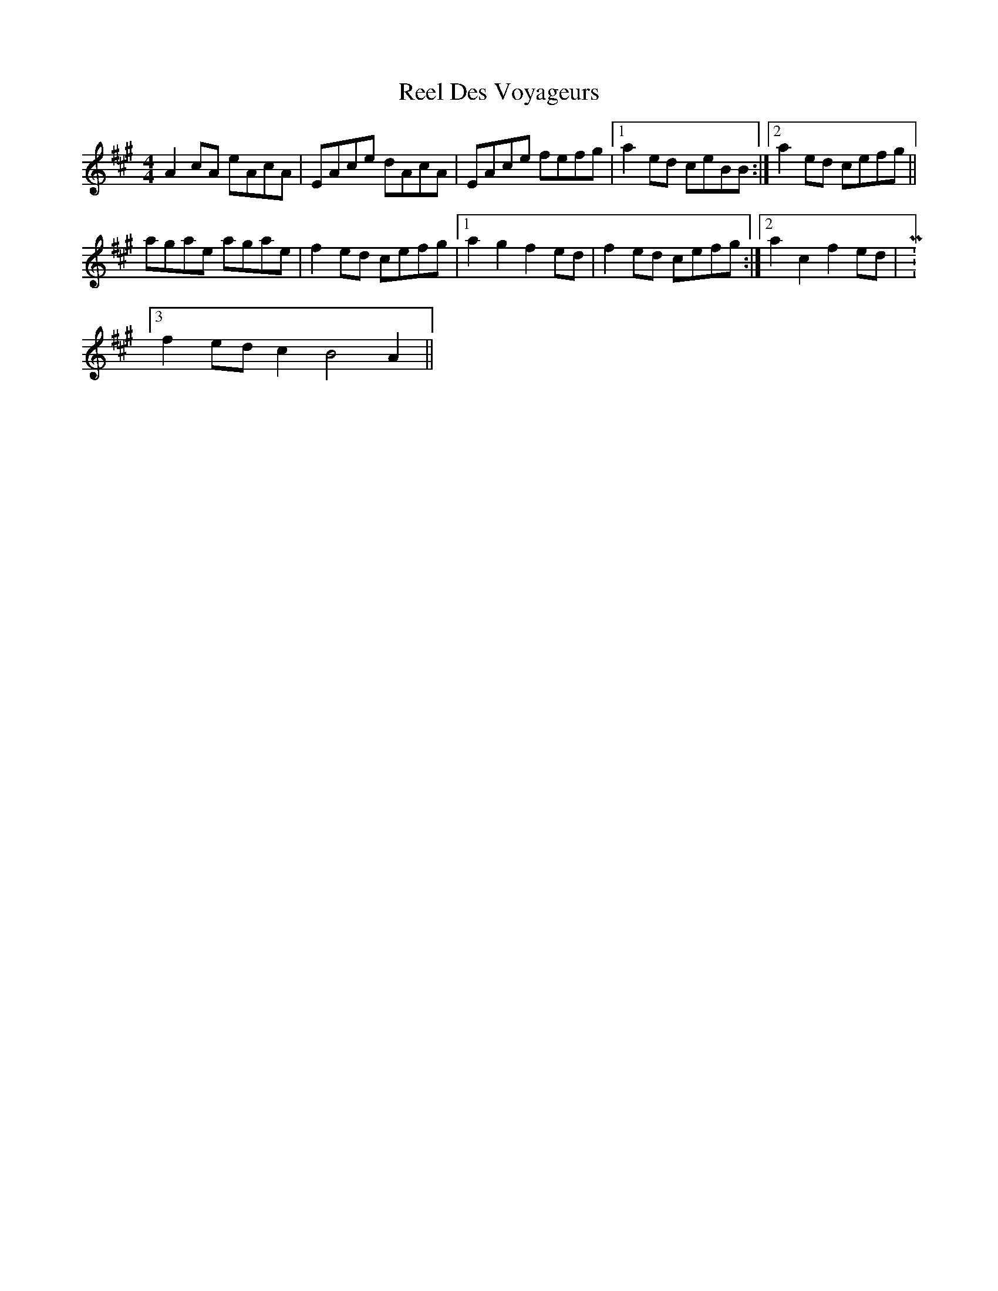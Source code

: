 X: 34116
T: Reel Des Voyageurs
R: reel
M: 4/4
K: Amajor
A2cA eAcA|EAce dAcA|EAce fefg|1 a2ed ceBB:|2 a2ed cefg||
agae agae|f2ed cefg|1 a2g2 f2ed|f2ed cefg:|2 a2c2 f2ed|M:3/2
f2ed c2B4A2||

